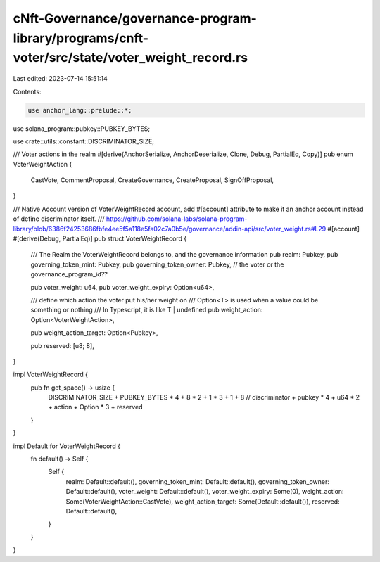 cNft-Governance/governance-program-library/programs/cnft-voter/src/state/voter_weight_record.rs
===============================================================================================

Last edited: 2023-07-14 15:51:14

Contents:

.. code-block:: rs

    use anchor_lang::prelude::*;
use solana_program::pubkey::PUBKEY_BYTES;

use crate::utils::constant::DISCRIMINATOR_SIZE;


/// Voter actions in the realm
#[derive(AnchorSerialize, AnchorDeserialize, Clone, Debug, PartialEq, Copy)]
pub enum VoterWeightAction {
    CastVote, 
    CommentProposal,
    CreateGovernance,
    CreateProposal,
    SignOffProposal,
}

/// Native Account version of VoterWeightRecord account, add #[account] attribute to make it an anchor account instead of define discriminator itself.
/// https://github.com/solana-labs/solana-program-library/blob/6386f24253686fbfe4ee5f5a118e5fa02c7a0b5e/governance/addin-api/src/voter_weight.rs#L29
#[account]
#[derive(Debug, PartialEq)]
pub struct VoterWeightRecord {
    /// The Realm the VoterWeightRecord belongs to, and the governance information
    pub realm: Pubkey,
    pub governing_token_mint: Pubkey,
    pub governing_token_owner: Pubkey, // the voter or the governance_program_id??

    pub voter_weight: u64,
    pub voter_weight_expiry: Option<u64>,

    /// define which action the voter put his/her weight on
    /// Option<T> is used when a value could be something or nothing
    /// In Typescript, it is like T | undefined
    pub weight_action: Option<VoterWeightAction>,

    pub weight_action_target: Option<Pubkey>,

    pub reserved: [u8; 8],
}

impl VoterWeightRecord {
    pub fn get_space() -> usize {
        DISCRIMINATOR_SIZE + PUBKEY_BYTES * 4 + 8 * 2 + 1 * 3 + 1 + 8
        // discriminator + pubkey * 4 + u64 * 2 + action + Option * 3 + reserved
    }
}

impl Default for VoterWeightRecord {
    fn default() -> Self {
        Self {
            realm: Default::default(),
            governing_token_mint: Default::default(),
            governing_token_owner: Default::default(),
            voter_weight: Default::default(),
            voter_weight_expiry: Some(0),
            weight_action: Some(VoterWeightAction::CastVote),
            weight_action_target: Some(Default::default()),
            reserved: Default::default(),
        }
    }
}


